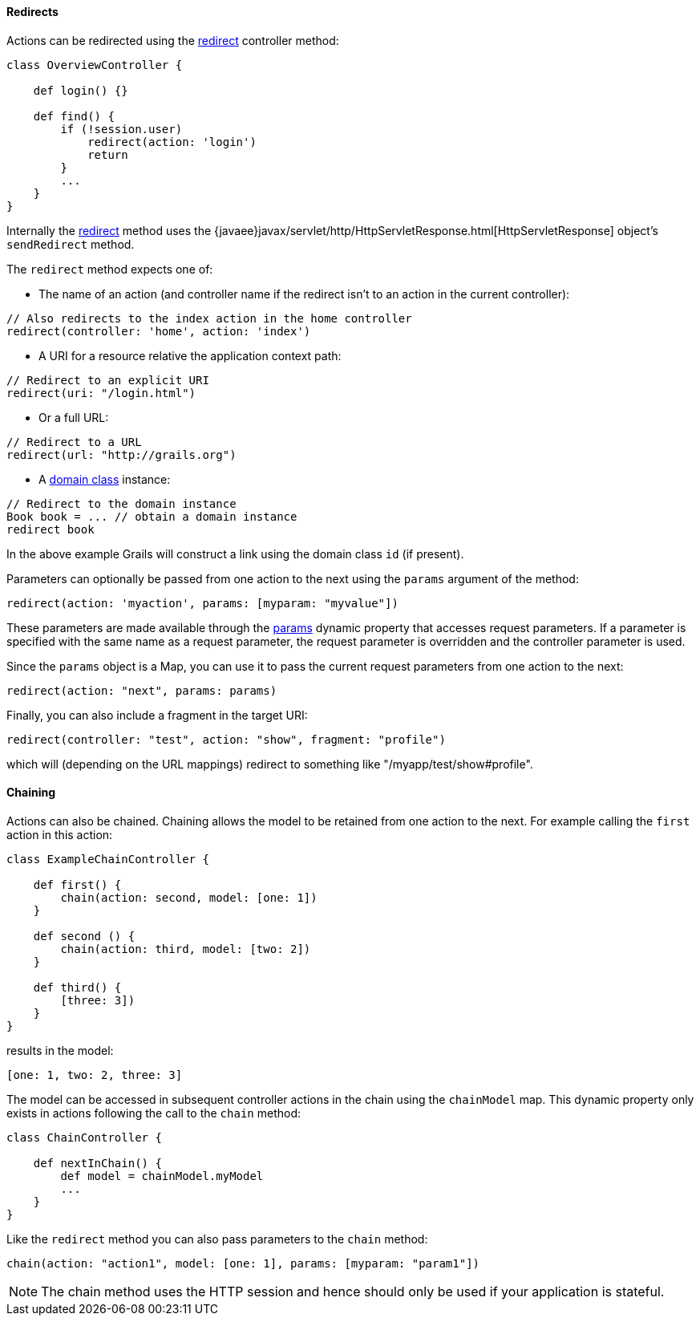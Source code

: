 ==== Redirects


Actions can be redirected using the link:../ref/Controllers/redirect.html[redirect] controller method:

[source,groovy]
----
class OverviewController {

    def login() {}

    def find() {
        if (!session.user)
            redirect(action: 'login')
            return
        }
        ...
    }
}
----

Internally the link:../ref/Controllers/redirect.html[redirect] method uses the {javaee}javax/servlet/http/HttpServletResponse.html[HttpServletResponse] object's `sendRedirect` method.

The `redirect` method expects one of:

* The name of an action (and controller name if the redirect isn't to an action in the current controller):

[source,groovy]
----
// Also redirects to the index action in the home controller
redirect(controller: 'home', action: 'index')
----

*  A URI for a resource relative the application context path:

[source,groovy]
----
// Redirect to an explicit URI
redirect(uri: "/login.html")
----

* Or a full URL:

[source,groovy]
----
// Redirect to a URL
redirect(url: "http://grails.org")
----

* A link:GORM.html[domain class] instance:

[source,groovy]
----
// Redirect to the domain instance
Book book = ... // obtain a domain instance
redirect book
----

In the above example Grails will construct a link using the domain class `id` (if present).

Parameters can optionally be passed from one action to the next using the `params` argument of the method:

[source,groovy]
----
redirect(action: 'myaction', params: [myparam: "myvalue"])
----

These parameters are made available through the link:../ref/Controllers/params.html[params] dynamic property that accesses request parameters. If a parameter is specified with the same name as a request parameter, the request parameter is overridden and the controller parameter is used.

Since the `params` object is a Map, you can use it to pass the current request parameters from one action to the next:

[source,groovy]
----
redirect(action: "next", params: params)
----

Finally, you can also include a fragment in the target URI:

[source,groovy]
----
redirect(controller: "test", action: "show", fragment: "profile")
----

which will (depending on the URL mappings) redirect to something like "/myapp/test/show#profile".


==== Chaining


Actions can also be chained. Chaining allows the model to be retained from one action to the next. For example calling the `first` action in this action:

[source,groovy]
----
class ExampleChainController {

    def first() {
        chain(action: second, model: [one: 1])
    }

    def second () {
        chain(action: third, model: [two: 2])
    }

    def third() {
        [three: 3])
    }
}
----

results in the model:

[source,groovy]
----
[one: 1, two: 2, three: 3]
----

The model can be accessed in subsequent controller actions in the chain using the `chainModel` map. This dynamic property only exists in actions following the call to the `chain` method:

[source,groovy]
----
class ChainController {

    def nextInChain() {
        def model = chainModel.myModel
        ...
    }
}
----

Like the `redirect` method you can also pass parameters to the `chain` method:

[source,groovy]
----
chain(action: "action1", model: [one: 1], params: [myparam: "param1"])
----

NOTE: The chain method uses the HTTP session and hence should only be used if your application is stateful.
